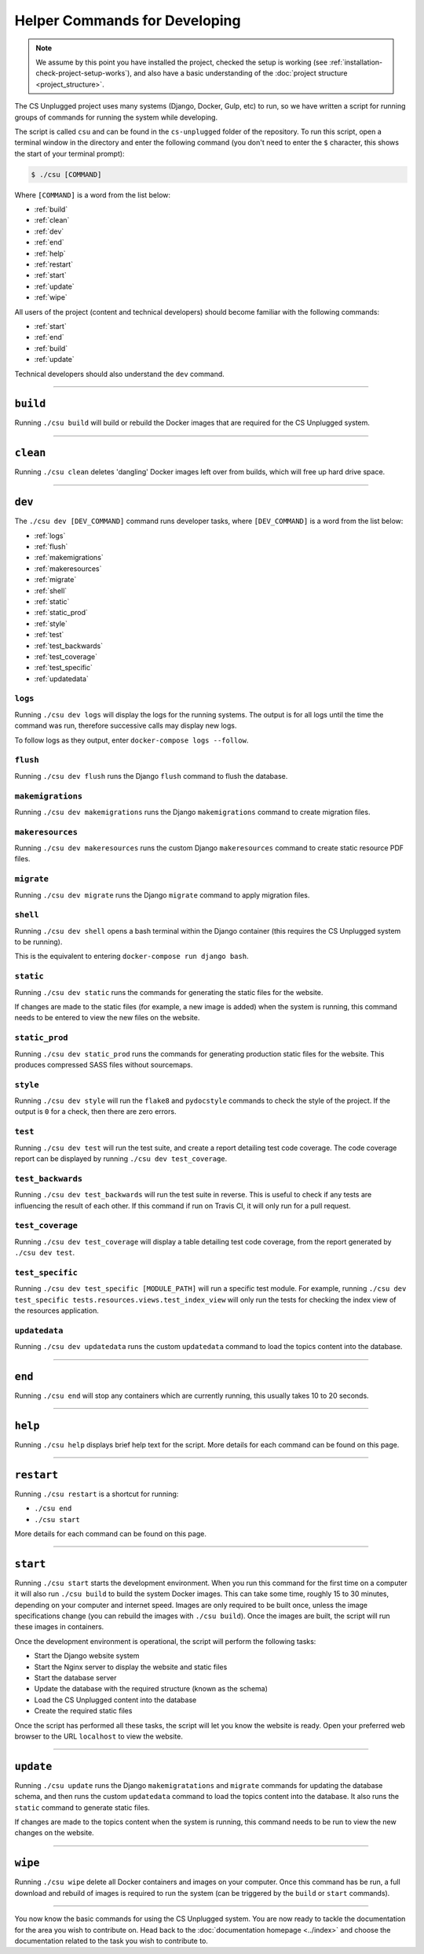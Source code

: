 Helper Commands for Developing
##############################################################################

.. note::

  We assume by this point you have installed the project, checked the
  setup is working (see :ref:`installation-check-project-setup-works`),
  and also have a basic understanding of the
  :doc:`project structure <project_structure>`.

The CS Unplugged project uses many systems (Django, Docker, Gulp, etc) to run,
so we have written a script for running groups of commands for running the
system while developing.

The script is called ``csu`` and can be found in the ``cs-unplugged`` folder
of the repository.
To run this script, open a terminal window in the directory and enter the
following command (you don't need to enter the ``$`` character, this shows
the start of your terminal prompt):

.. code-block:: bash

    $ ./csu [COMMAND]

Where ``[COMMAND]`` is a word from the list below:

- :ref:`build`
- :ref:`clean`
- :ref:`dev`
- :ref:`end`
- :ref:`help`
- :ref:`restart`
- :ref:`start`
- :ref:`update`
- :ref:`wipe`

All users of the project (content and technical developers) should become
familiar with the following commands:

- :ref:`start`
- :ref:`end`
- :ref:`build`
- :ref:`update`

Technical developers should also understand the ``dev`` command.

-----------------------------------------------------------------------------

.. _build:

``build``
==============================================================================

Running ``./csu build`` will build or rebuild the Docker images that are
required for the CS Unplugged system.

-----------------------------------------------------------------------------

.. _clean:

``clean``
==============================================================================

Running ``./csu clean`` deletes 'dangling' Docker images left over from builds,
which will free up hard drive space.

-----------------------------------------------------------------------------

.. _dev:

``dev``
==============================================================================

The ``./csu dev [DEV_COMMAND]`` command runs developer tasks, where
``[DEV_COMMAND]`` is a word from the list below:

- :ref:`logs`
- :ref:`flush`
- :ref:`makemigrations`
- :ref:`makeresources`
- :ref:`migrate`
- :ref:`shell`
- :ref:`static`
- :ref:`static_prod`
- :ref:`style`
- :ref:`test`
- :ref:`test_backwards`
- :ref:`test_coverage`
- :ref:`test_specific`
- :ref:`updatedata`

.. _logs:

``logs``
-----------------------------------------------------------------------------

Running ``./csu dev logs`` will display the logs for the running systems.
The output is for all logs until the time the command was run, therefore
successive calls may display new logs.

To follow logs as they output, enter ``docker-compose logs --follow``.

.. _flush:

``flush``
-----------------------------------------------------------------------------

Running ``./csu dev flush`` runs the Django ``flush`` command to flush
the database.

.. _makemigrations:

``makemigrations``
-----------------------------------------------------------------------------

Running ``./csu dev makemigrations`` runs the Django ``makemigrations`` command
to create migration files.

.. _makeresources:

``makeresources``
-----------------------------------------------------------------------------

Running ``./csu dev makeresources`` runs the custom Django ``makeresources``
command to create static resource PDF files.

.. _migrate:

``migrate``
-----------------------------------------------------------------------------

Running ``./csu dev migrate`` runs the Django ``migrate`` command
to apply migration files.

.. _shell:

``shell``
-----------------------------------------------------------------------------

Running ``./csu dev shell`` opens a bash terminal within the Django container
(this requires the CS Unplugged system to be running).

This is the equivalent to entering ``docker-compose run django bash``.

.. _static:

``static``
-----------------------------------------------------------------------------

Running ``./csu dev static`` runs the commands for generating the static files
for the website.

If changes are made to the static files (for example, a new image is added)
when the system is running, this command needs to be entered to view the
new files on the website.

.. _static_prod:

``static_prod``
-----------------------------------------------------------------------------

Running ``./csu dev static_prod`` runs the commands for generating production
static files for the website.
This produces compressed SASS files without sourcemaps.

.. _style:

``style``
-----------------------------------------------------------------------------

Running ``./csu dev style`` will run the ``flake8`` and ``pydocstyle`` commands
to check the style of the project.
If the output is ``0`` for a check, then there are zero errors.

.. _test:

``test``
-----------------------------------------------------------------------------

Running ``./csu dev test`` will run the test suite, and create a report
detailing test code coverage.
The code coverage report can be displayed by running
``./csu dev test_coverage``.

.. _test_backwards:

``test_backwards``
-----------------------------------------------------------------------------

Running ``./csu dev test_backwards`` will run the test suite in reverse.
This is useful to check if any tests are influencing the result of each other.
If this command if run on Travis CI, it will only run for a pull request.

.. _test_coverage:

``test_coverage``
-----------------------------------------------------------------------------

Running ``./csu dev test_coverage`` will display a table detailing test code
coverage, from the report generated by ``./csu dev test``.

.. _test_specific:

``test_specific``
-----------------------------------------------------------------------------

Running ``./csu dev test_specific [MODULE_PATH]`` will run a specific test
module.
For example, running
``./csu dev test_specific tests.resources.views.test_index_view`` will only
run the tests for checking the index view of the resources application.

.. _updatedata:

``updatedata``
-----------------------------------------------------------------------------

Running ``./csu dev updatedata`` runs the custom ``updatedata`` command to
load the topics content into the database.

-----------------------------------------------------------------------------

.. _end:

``end``
==============================================================================

Running ``./csu end`` will stop any containers which are currently running,
this usually takes 10 to 20 seconds.

-----------------------------------------------------------------------------

.. _help:

``help``
==============================================================================

Running ``./csu help`` displays brief help text for the script.
More details for each command can be found on this page.

-----------------------------------------------------------------------------

.. _restart:

``restart``
==============================================================================

Running ``./csu restart`` is a shortcut for running:

- ``./csu end``
- ``./csu start``

More details for each command can be found on this page.

-----------------------------------------------------------------------------

.. _start:

``start``
==============================================================================

Running ``./csu start`` starts the development environment.
When you run this command for the first time on a computer it will also run
``./csu build`` to build the system Docker images.
This can take some time, roughly 15 to 30 minutes, depending on your computer
and internet speed.
Images are only required to be built once, unless the image specifications
change (you can rebuild the images with ``./csu build``).
Once the images are built, the script will run these images in containers.

Once the development environment is operational, the script will perform the
following tasks:

- Start the Django website system
- Start the Nginx server to display the website and static files
- Start the database server
- Update the database with the required structure (known as the schema)
- Load the CS Unplugged content into the database
- Create the required static files

Once the script has performed all these tasks, the script will let you know
the website is ready.
Open your preferred web browser to the URL ``localhost`` to view the website.

-----------------------------------------------------------------------------

.. _update:

``update``
==============================================================================

Running ``./csu update`` runs the Django ``makemigratations`` and ``migrate``
commands for updating the database schema, and then runs the custom
``updatedata`` command to load the topics content into the database.
It also runs the ``static`` command to generate static files.

If changes are made to the topics content when the system is running, this
command needs to be run to view the new changes on the website.

-----------------------------------------------------------------------------

.. _wipe:

``wipe``
==============================================================================

Running ``./csu wipe`` delete all Docker containers and images on your computer.
Once this command has be run, a full download and rebuild of images is
required to run the system (can be triggered by the ``build`` or ``start``
commands).

-----------------------------------------------------------------------------

You now know the basic commands for using the CS Unplugged system.
You are now ready to tackle the documentation for the area you wish to
contribute on.
Head back to the :doc:`documentation homepage <../index>` and choose the documentation related
to the task you wish to contribute to.
